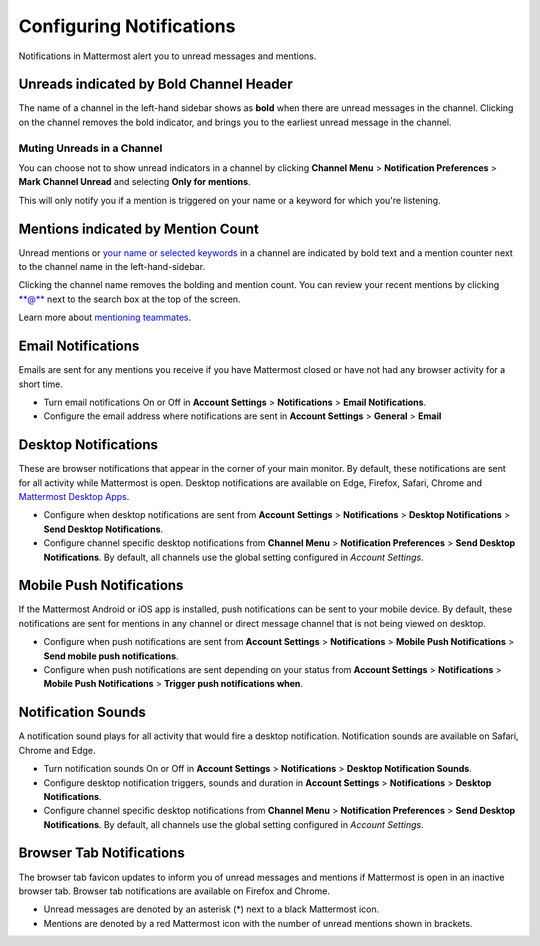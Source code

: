 Configuring Notifications
=========================

Notifications in Mattermost alert you to unread messages and mentions.

Unreads indicated by Bold Channel Header
----------------------------------------

The name of a channel in the left-hand sidebar shows as **bold** when
there are unread messages in the channel. Clicking on the channel
removes the bold indicator, and brings you to the earliest unread
message in the channel.

Muting Unreads in a Channel
~~~~~~~~~~~~~~~~~~~~~~~~~~~

You can choose not to show unread indicators in a channel by clicking
**Channel Menu** > **Notification Preferences** > **Mark Channel
Unread** and selecting **Only for mentions**.

This will only notify you if a mention is triggered on your name or a
keyword for which you're listening.

Mentions indicated by Mention Count
-----------------------------------

Unread mentions or `your name or selected
keywords <https://docs.mattermost.com/help/settings/account-settings.html#words-that-trigger-mentions>`__
in a channel are indicated by bold text and a mention counter next to
the channel name in the left-hand-sidebar.

Clicking the channel name removes the bolding and mention count. You can
review your recent mentions by clicking \*\*@\*\* next to the search box
at the top of the screen.

Learn more about `mentioning
teammates <http://docs.mattermost.com/help/messaging/mentioning-teammates.html>`__.

Email Notifications
-------------------

Emails are sent for any mentions you receive if you have Mattermost
closed or have not had any browser activity for a short time.

-  Turn email notifications On or Off in **Account Settings** >
   **Notifications** > **Email Notifications**.
-  Configure the email address where notifications are sent in **Account
   Settings** > **General** > **Email**

Desktop Notifications
---------------------

These are browser notifications that appear in the corner of your main
monitor. By default, these notifications are sent for all activity while
Mattermost is open. Desktop notifications are available on Edge, Firefox,
Safari, Chrome and `Mattermost Desktop Apps <https://about.mattermost.com/download/#mattermostApps>`_.

-  Configure when desktop notifications are sent from **Account
   Settings** > **Notifications** > **Desktop Notifications** > **Send
   Desktop Notifications**.
-  Configure channel specific desktop notifications from **Channel
   Menu** > **Notification Preferences** > **Send Desktop
   Notifications**. By default, all channels use the global setting
   configured in *Account Settings*.

Mobile Push Notifications
-------------------------

If the Mattermost Android or iOS app is installed, push notifications
can be sent to your mobile device. By default, these notifications are
sent for mentions in any channel or direct message channel that is not
being viewed on desktop.

-  Configure when push notifications are sent from **Account Settings**
   > **Notifications** > **Mobile Push Notifications** > **Send mobile
   push notifications**.
-  Configure when push notifications are sent depending on your status
   from **Account Settings** > **Notifications** > **Mobile Push
   Notifications** > **Trigger push notifications when**.

Notification Sounds
-------------------

A notification sound plays for all activity that would fire a desktop
notification. Notification sounds are available on Safari, Chrome and
Edge.

-  Turn notification sounds On or Off in **Account Settings** >
   **Notifications** > **Desktop Notification Sounds**.
-  Configure desktop notification triggers, sounds and duration in
   **Account Settings** > **Notifications** > **Desktop Notifications**.
-  Configure channel specific desktop notifications from **Channel
   Menu** > **Notification Preferences** > **Send Desktop
   Notifications**. By default, all channels use the global setting
   configured in *Account Settings*.

Browser Tab Notifications
-------------------------

The browser tab favicon updates to inform you of unread messages and
mentions if Mattermost is open in an inactive browser tab. Browser tab
notifications are available on Firefox and Chrome.

-  Unread messages are denoted by an asterisk (\*) next to a black
   Mattermost icon.
-  Mentions are denoted by a red Mattermost icon with the number of
   unread mentions shown in brackets.
